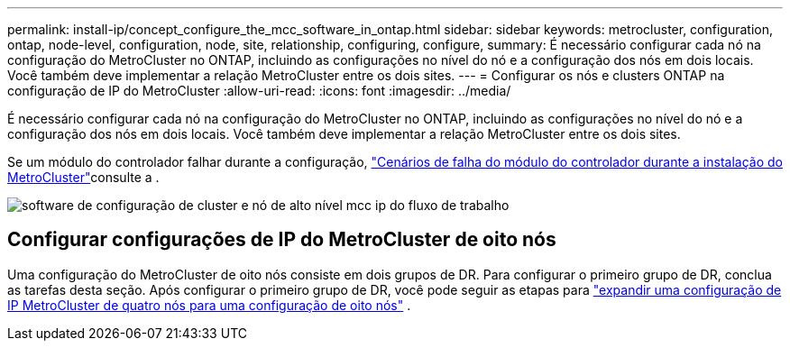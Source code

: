 ---
permalink: install-ip/concept_configure_the_mcc_software_in_ontap.html 
sidebar: sidebar 
keywords: metrocluster, configuration, ontap, node-level, configuration, node, site, relationship, configuring, configure, 
summary: É necessário configurar cada nó na configuração do MetroCluster no ONTAP, incluindo as configurações no nível do nó e a configuração dos nós em dois locais. Você também deve implementar a relação MetroCluster entre os dois sites. 
---
= Configurar os nós e clusters ONTAP na configuração de IP do MetroCluster
:allow-uri-read: 
:icons: font
:imagesdir: ../media/


[role="lead"]
É necessário configurar cada nó na configuração do MetroCluster no ONTAP, incluindo as configurações no nível do nó e a configuração dos nós em dois locais. Você também deve implementar a relação MetroCluster entre os dois sites.

Se um módulo do controlador falhar durante a configuração, link:../disaster-recovery/concept_choosing_the_correct_recovery_procedure_parent_concept.html#controller-module-failure-scenarios-during-metrocluster-installation["Cenários de falha do módulo do controlador durante a instalação do MetroCluster"]consulte a .

image::../media/workflow_mcc_ip_high_level_node_and_cluster_configuration_software.svg[software de configuração de cluster e nó de alto nível mcc ip do fluxo de trabalho]



== Configurar configurações de IP do MetroCluster de oito nós

Uma configuração do MetroCluster de oito nós consiste em dois grupos de DR. Para configurar o primeiro grupo de DR, conclua as tarefas desta seção. Após configurar o primeiro grupo de DR, você pode seguir as etapas para link:../upgrade/task_expand_a_four_node_mcc_ip_configuration.html["expandir uma configuração de IP MetroCluster de quatro nós para uma configuração de oito nós"] .
